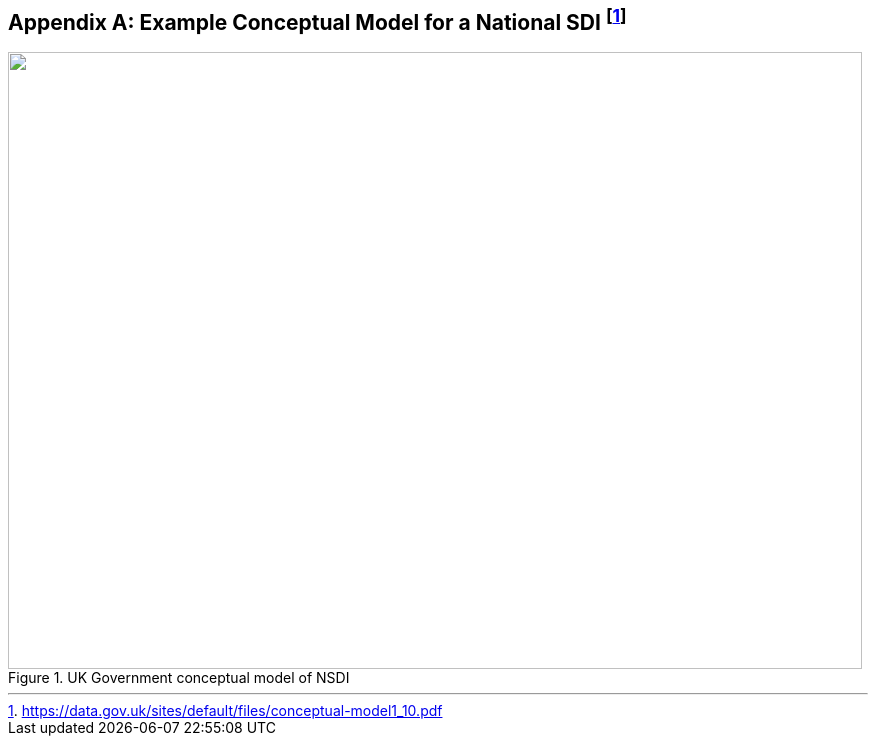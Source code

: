 [[annexB]]
[appendix]
== Example Conceptual Model for a National SDI {blank}footnote:[https://data.gov.uk/sites/default/files/conceptual-model1_10.pdf]

[[fig14]]
.UK Government conceptual model of NSDI
image::image014.png["",854,617]